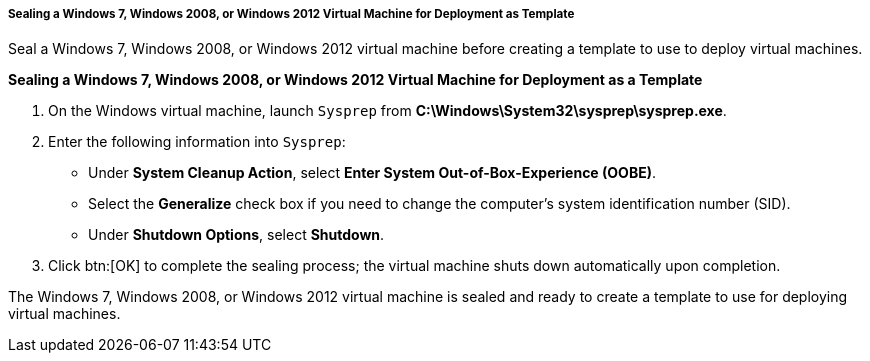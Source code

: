 [[Sealing_a_Windows_7_or_Windows_2008_template]]
===== Sealing a Windows 7, Windows 2008, or Windows 2012 Virtual Machine for Deployment as Template

Seal a Windows 7, Windows 2008, or Windows 2012 virtual machine before creating a template to use to deploy virtual machines.


*Sealing a Windows 7, Windows 2008, or Windows 2012 Virtual Machine for Deployment as a Template*

. On the Windows virtual machine, launch `Sysprep` from *C:\Windows\System32\sysprep\sysprep.exe*.
. Enter the following information into `Sysprep`:


* Under *System Cleanup Action*, select *Enter System Out-of-Box-Experience (OOBE)*.

* Select the *Generalize* check box if you need to change the computer's system identification number (SID).

* Under *Shutdown Options*, select *Shutdown*.

. Click btn:[OK] to complete the sealing process; the virtual machine shuts down automatically upon completion.


The Windows 7, Windows 2008, or Windows 2012 virtual machine is sealed and ready to create a template to use for deploying virtual machines.
